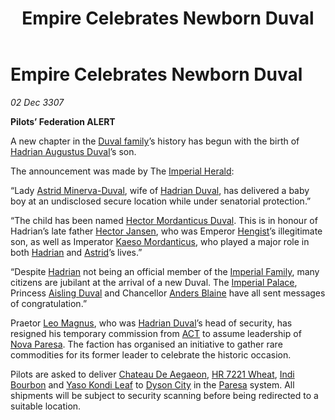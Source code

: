 :PROPERTIES:
:ID:       040a7d4d-ec14-4dd1-a911-d7ce45eff3eb
:END:
#+title: Empire Celebrates Newborn Duval
#+filetags: :3307:Empire:Federation:galnet:

* Empire Celebrates Newborn Duval

/02 Dec 3307/

*Pilots’ Federation ALERT* 

A new chapter in the [[id:bce02e51-c68c-4594-86fe-88dda4915a74][Duval family]]’s history has begun with the birth
of [[id:c4f47591-9c52-441f-8853-536f577de922][Hadrian Augustus Duval]]’s son.

The announcement was made by The [[id:626a18d7-ad16-4093-b9be-d9dc1940594b][Imperial Herald]]: 

“Lady [[id:ef9ddb06-8cb2-4c3f-a688-469be3149aa9][Astrid Minerva-Duval]], wife of [[id:c4f47591-9c52-441f-8853-536f577de922][Hadrian Duval]], has delivered a
baby boy at an undisclosed secure location while under senatorial
protection.”

“The child has been named [[id:c51145ab-32ee-42ec-a884-bbbc263b06dd][Hector Mordanticus Duval]]. This is in honour
of Hadrian’s late father [[id:8d725ff3-3036-473a-b339-09e4da4e43d0][Hector Jansen]], who was Emperor [[id:3cb0755e-4deb-442b-898b-3f0c6651636e][Hengist]]’s
illegitimate son, as well as Imperator [[id:f6be5b58-fd8d-4233-8053-7ade4ca35aee][Kaeso Mordanticus]], who played a
major role in both [[id:c4f47591-9c52-441f-8853-536f577de922][Hadrian]] and [[id:ef9ddb06-8cb2-4c3f-a688-469be3149aa9][Astrid]]’s lives.”

“Despite [[id:c4f47591-9c52-441f-8853-536f577de922][Hadrian]] not being an official member of the [[id:85e6fd5f-69a0-4f7c-95d0-ddb89ef150e9][Imperial Family]],
many citizens are jubilant at the arrival of a new Duval. The [[id:7210d36a-25f5-4c8e-8cf2-069de549d438][Imperial
Palace]], Princess [[id:b402bbe3-5119-4d94-87ee-0ba279658383][Aisling Duval]] and Chancellor [[id:e9679720-e0c1-449e-86a6-a5b3de3613f5][Anders Blaine]] have all
sent messages of congratulation.”

Praetor [[id:3fdf3f05-e7b5-436f-906e-e67dafa5d254][Leo Magnus]], who was [[id:c4f47591-9c52-441f-8853-536f577de922][Hadrian Duval]]’s head of security, has
resigned his temporary commission from [[id:a152bfb8-4b9a-4b61-a292-824ecbd263e1][ACT]] to assume leadership of
[[id:1922c60c-fe76-49f4-ae46-e3e70d19514b][Nova Paresa]]. The faction has organised an initiative to gather rare
commodities for its former leader to celebrate the historic occasion.

Pilots are asked to deliver [[id:a8e39d40-99a9-4f9a-982c-82895e20f5e4][Chateau De Aegaeon]], [[id:3e97a232-8596-4e01-9c73-2859b0add0b2][HR 7221 Wheat]], [[id:ffcc8c23-1721-41cb-9cb7-c849292c8b38][Indi
Bourbon]] and [[id:91faf122-5fcc-4d6d-b4b2-1b420faac9a7][Yaso Kondi Leaf]] to [[id:f45acd08-6a6f-46c8-94b2-3a0453211248][Dyson City]] in the [[id:9147b1a8-a73f-4144-b614-8e876943c10e][Paresa]] system. All
shipments will be subject to security scanning before being redirected
to a suitable location.

